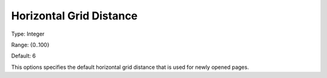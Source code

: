 

.. _Options_PageEditDef_HorGridDist:


Horizontal Grid Distance
========================



Type:	Integer	

Range:	{0..100}	

Default:	6	



This options specifies the default horizontal grid distance that is used for newly opened pages.





